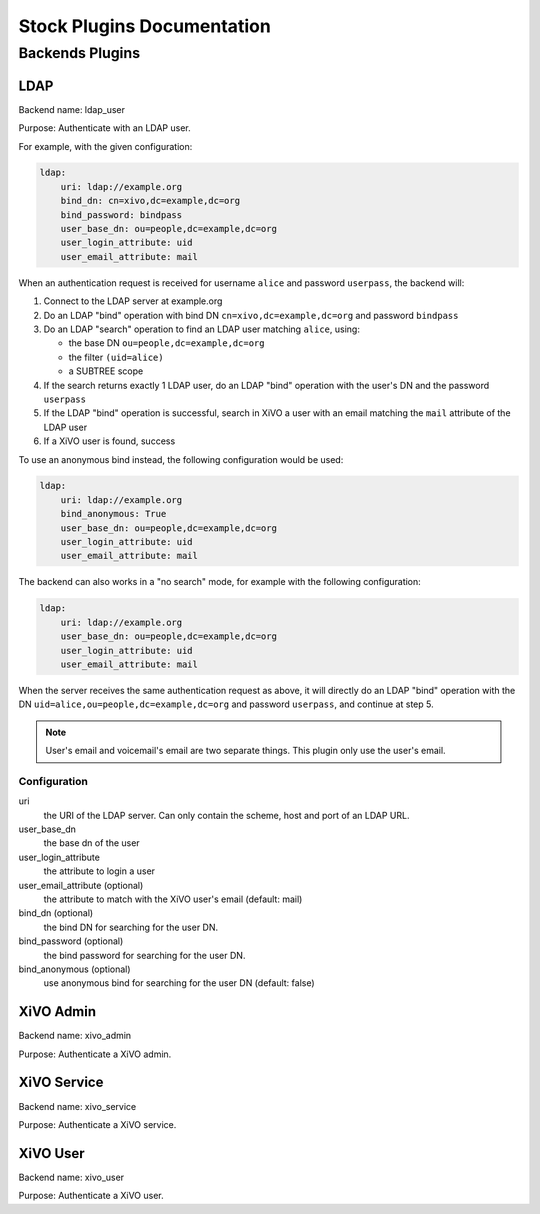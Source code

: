 .. _auth-stock-plugins:

===========================
Stock Plugins Documentation
===========================

.. _auth-backends:

Backends Plugins
================

.. _auth-backends-ldap:

LDAP
----

Backend name: ldap_user

Purpose: Authenticate with an LDAP user.

For example, with the given configuration:

.. code-block:: yaml

   ldap:
       uri: ldap://example.org
       bind_dn: cn=xivo,dc=example,dc=org
       bind_password: bindpass
       user_base_dn: ou=people,dc=example,dc=org
       user_login_attribute: uid
       user_email_attribute: mail

When an authentication request is received for username ``alice`` and password ``userpass``, the
backend will:

#. Connect to the LDAP server at example.org
#. Do an LDAP "bind" operation with bind DN ``cn=xivo,dc=example,dc=org`` and password ``bindpass``
#. Do an LDAP "search" operation to find an LDAP user matching ``alice``, using:

   * the base DN ``ou=people,dc=example,dc=org``
   * the filter ``(uid=alice)``
   * a SUBTREE scope

#. If the search returns exactly 1 LDAP user, do an LDAP "bind" operation with the user's DN and the
   password ``userpass``
#. If the LDAP "bind" operation is successful, search in XiVO a user with an email matching the
   ``mail`` attribute of the LDAP user
#. If a XiVO user is found, success

To use an anonymous bind instead, the following configuration would be used:

.. code-block:: yaml

   ldap:
       uri: ldap://example.org
       bind_anonymous: True
       user_base_dn: ou=people,dc=example,dc=org
       user_login_attribute: uid
       user_email_attribute: mail

The backend can also works in a "no search" mode, for example with the following configuration:

.. code-block:: yaml

   ldap:
       uri: ldap://example.org
       user_base_dn: ou=people,dc=example,dc=org
       user_login_attribute: uid
       user_email_attribute: mail

When the server receives the same authentication request as above, it will directly do an
LDAP "bind" operation with the DN ``uid=alice,ou=people,dc=example,dc=org`` and password
``userpass``, and continue at step 5.

.. note:: User's email and voicemail's email are two separate things. This plugin only use the
   user's email.


Configuration
^^^^^^^^^^^^^

uri
   the URI of the LDAP server. Can only contain the scheme, host and port of an LDAP URL.
user_base_dn
   the base dn of the user
user_login_attribute
   the attribute to login a user
user_email_attribute (optional)
   the attribute to match with the XiVO user's email (default: mail)
bind_dn (optional)
   the bind DN for searching for the user DN.
bind_password (optional)
   the bind password for searching for the user DN.
bind_anonymous (optional)
   use anonymous bind for searching for the user DN (default: false)


XiVO Admin
-----------

Backend name: xivo_admin

Purpose: Authenticate a XiVO admin.


.. _auth-backends-service:

XiVO Service
------------

Backend name: xivo_service

Purpose: Authenticate a XiVO service.


XiVO User
---------

Backend name: xivo_user

Purpose: Authenticate a XiVO user.
